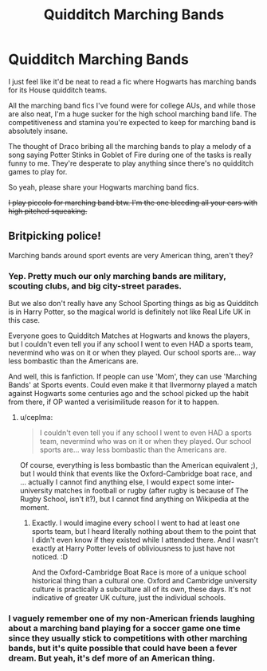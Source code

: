 #+TITLE: Quidditch Marching Bands

* Quidditch Marching Bands
:PROPERTIES:
:Author: DannyPhantomPhandom
:Score: 3
:DateUnix: 1595396672.0
:DateShort: 2020-Jul-22
:FlairText: Request
:END:
I just feel like it'd be neat to read a fic where Hogwarts has marching bands for its House quidditch teams.

All the marching band fics I've found were for college AUs, and while those are also neat, I'm a huge sucker for the high school marching band life. The competitiveness and stamina you're expected to keep for marching band is absolutely insane.

The thought of Draco bribing all the marching bands to play a melody of a song saying Potter Stinks in Goblet of Fire during one of the tasks is really funny to me. They're desperate to play anything since there's no quidditch games to play for.

So yeah, please share your Hogwarts marching band fics.

+I play piccolo for marching band btw. I'm the one bleeding all your ears with high pitched squeaking.+


** Britpicking police!

Marching bands around sport events are very American thing, aren't they?
:PROPERTIES:
:Author: ceplma
:Score: 3
:DateUnix: 1595400952.0
:DateShort: 2020-Jul-22
:END:

*** Yep. Pretty much our only marching bands are military, scouting clubs, and big city-street parades.

But we also don't really have any School Sporting things as big as Quidditch is in Harry Potter, so the magical world is definitely not like Real Life UK in this case.

Everyone goes to Quidditch Matches at Hogwarts and knows the players, but I couldn't even tell you if any school I went to even HAD a sports team, nevermind who was on it or when they played. Our school sports are... way less bombastic than the Americans are.

And well, this is fanfiction. If people can use 'Mom', they can use 'Marching Bands' at Sports events. Could even make it that Ilvermorny played a match against Hogwarts some centuries ago and the school picked up the habit from there, if OP wanted a verisimilitude reason for it to happen.
:PROPERTIES:
:Author: Avalon1632
:Score: 2
:DateUnix: 1595417448.0
:DateShort: 2020-Jul-22
:END:

**** u/ceplma:
#+begin_quote
  I couldn't even tell you if any school I went to even HAD a sports team, nevermind who was on it or when they played. Our school sports are... way less bombastic than the Americans are.
#+end_quote

Of course, everything is less bombastic than the American equivalent ;), but I would think that events like the Oxford-Cambridge boat race, and ... actually I cannot find anything else, I would expect some inter-university matches in football or rugby (after rugby is because of The Rugby School, isn't it?), but I cannot find anything on Wikipedia at the moment.
:PROPERTIES:
:Author: ceplma
:Score: 1
:DateUnix: 1595422044.0
:DateShort: 2020-Jul-22
:END:

***** Exactly. I would imagine every school I went to had at least one sports team, but I heard literally nothing about them to the point that I didn't even know if they existed while I attended there. And I wasn't exactly at Harry Potter levels of obliviousness to just have not noticed. :D

And the Oxford-Cambridge Boat Race is more of a unique school historical thing than a cultural one. Oxford and Cambridge university culture is practically a subculture all of its own, these days. It's not indicative of greater UK culture, just the individual schools.
:PROPERTIES:
:Author: Avalon1632
:Score: 1
:DateUnix: 1595497876.0
:DateShort: 2020-Jul-23
:END:


*** I vaguely remember one of my non-American friends laughing about a marching band playing for a soccer game one time since they usually stick to competitions with other marching bands, but it's quite possible that could have been a fever dream. But yeah, it's def more of an American thing.
:PROPERTIES:
:Author: DannyPhantomPhandom
:Score: 1
:DateUnix: 1595435921.0
:DateShort: 2020-Jul-22
:END:

